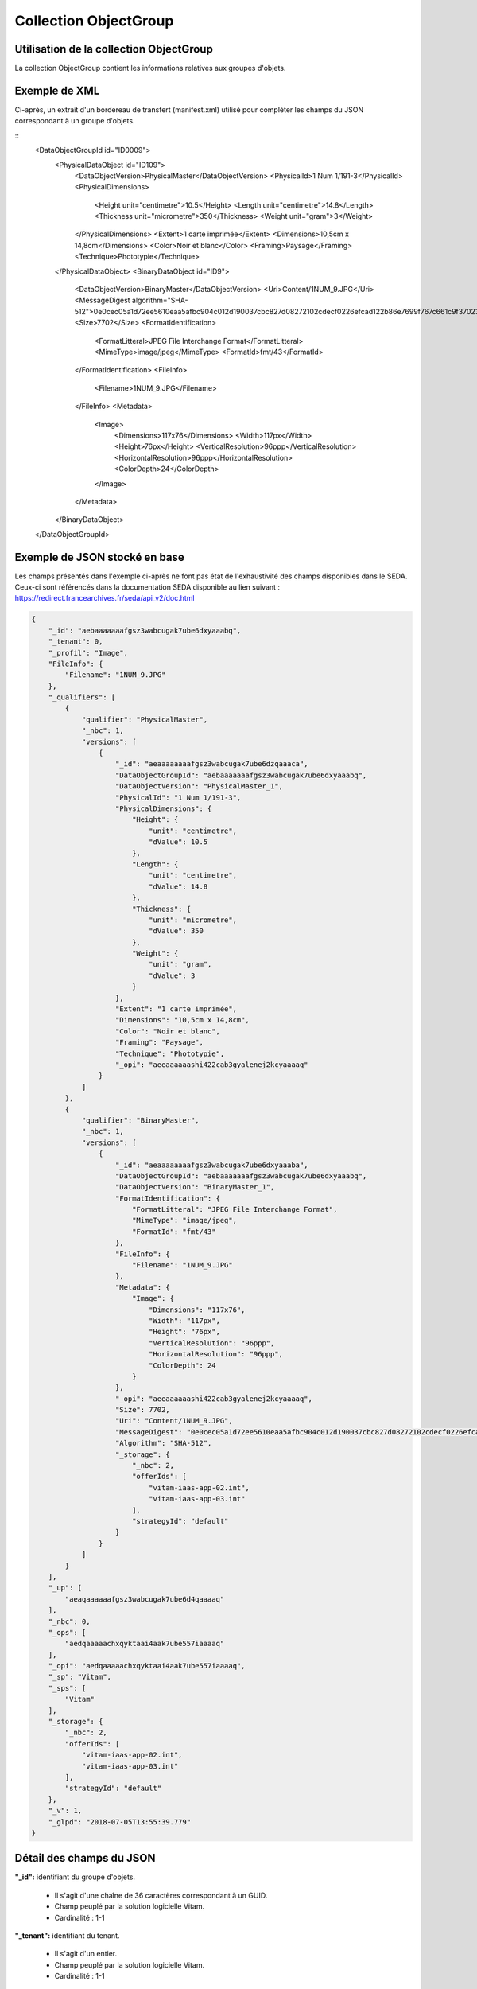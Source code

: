 Collection ObjectGroup
######################

Utilisation de la collection ObjectGroup
========================================

La collection ObjectGroup contient les informations relatives aux groupes d'objets.

Exemple de XML
==============

Ci-après, un extrait d'un bordereau de transfert (manifest.xml) utilisé pour compléter les champs du JSON correspondant à un groupe d'objets.

::
  <DataObjectGroupId id="ID0009">
    <PhysicalDataObject id="ID109">
        <DataObjectVersion>PhysicalMaster</DataObjectVersion>
        <PhysicalId>1 Num 1/191-3</PhysicalId>
        <PhysicalDimensions>
            <Height unit="centimetre">10.5</Height>
            <Length unit="centimetre">14.8</Length>
            <Thickness unit="micrometre">350</Thickness>
            <Weight unit="gram">3</Weight>
        </PhysicalDimensions>
        <Extent>1 carte imprimée</Extent>
        <Dimensions>10,5cm x 14,8cm</Dimensions>
        <Color>Noir et blanc</Color>
        <Framing>Paysage</Framing>
        <Technique>Phototypie</Technique>
    </PhysicalDataObject>
    <BinaryDataObject id="ID9">
        <DataObjectVersion>BinaryMaster</DataObjectVersion>
        <Uri>Content/1NUM_9.JPG</Uri>
        <MessageDigest algorithm="SHA-512">0e0cec05a1d72ee5610eaa5afbc904c012d190037cbc827d08272102cdecf0226efcad122b86e7699f767c661c9f3702379b8c2cb01c4f492f69deb200661bb9</MessageDigest>
        <Size>7702</Size>
        <FormatIdentification>
            <FormatLitteral>JPEG File Interchange Format</FormatLitteral>
            <MimeType>image/jpeg</MimeType>
            <FormatId>fmt/43</FormatId>
        </FormatIdentification>
        <FileInfo>
            <Filename>1NUM_9.JPG</Filename>
        </FileInfo>
        <Metadata>
            <Image>
                <Dimensions>117x76</Dimensions>
                <Width>117px</Width>
                <Height>76px</Height>
                <VerticalResolution>96ppp</VerticalResolution>
                <HorizontalResolution>96ppp</HorizontalResolution>
                <ColorDepth>24</ColorDepth>
            </Image>
        </Metadata>
    </BinaryDataObject>
  </DataObjectGroupId>

Exemple de JSON stocké en base
==============================

Les champs présentés dans l'exemple ci-après ne font pas état de l'exhaustivité des champs disponibles dans le SEDA. Ceux-ci sont référencés dans la documentation SEDA disponible au lien suivant : https://redirect.francearchives.fr/seda/api_v2/doc.html

.. code-block:: json

  {
      "_id": "aebaaaaaaafgsz3wabcugak7ube6dxyaaabq",
      "_tenant": 0,
      "_profil": "Image",
      "FileInfo": {
          "Filename": "1NUM_9.JPG"
      },
      "_qualifiers": [
          {
              "qualifier": "PhysicalMaster",
              "_nbc": 1,
              "versions": [
                  {
                      "_id": "aeaaaaaaaafgsz3wabcugak7ube6dzqaaaca",
                      "DataObjectGroupId": "aebaaaaaaafgsz3wabcugak7ube6dxyaaabq",
                      "DataObjectVersion": "PhysicalMaster_1",
                      "PhysicalId": "1 Num 1/191-3",
                      "PhysicalDimensions": {
                          "Height": {
                              "unit": "centimetre",
                              "dValue": 10.5
                          },
                          "Length": {
                              "unit": "centimetre",
                              "dValue": 14.8
                          },
                          "Thickness": {
                              "unit": "micrometre",
                              "dValue": 350
                          },
                          "Weight": {
                              "unit": "gram",
                              "dValue": 3
                          }
                      },
                      "Extent": "1 carte imprimée",
                      "Dimensions": "10,5cm x 14,8cm",
                      "Color": "Noir et blanc",
                      "Framing": "Paysage",
                      "Technique": "Phototypie",
                      "_opi": "aeeaaaaaashi422cab3gyalenej2kcyaaaaq"
                  }
              ]
          },
          {
              "qualifier": "BinaryMaster",
              "_nbc": 1,
              "versions": [
                  {
                      "_id": "aeaaaaaaaafgsz3wabcugak7ube6dxyaaaba",
                      "DataObjectGroupId": "aebaaaaaaafgsz3wabcugak7ube6dxyaaabq",
                      "DataObjectVersion": "BinaryMaster_1",
                      "FormatIdentification": {
                          "FormatLitteral": "JPEG File Interchange Format",
                          "MimeType": "image/jpeg",
                          "FormatId": "fmt/43"
                      },
                      "FileInfo": {
                          "Filename": "1NUM_9.JPG"
                      },
                      "Metadata": {
                          "Image": {
                              "Dimensions": "117x76",
                              "Width": "117px",
                              "Height": "76px",
                              "VerticalResolution": "96ppp",
                              "HorizontalResolution": "96ppp",
                              "ColorDepth": 24
                          }
                      },
                      "_opi": "aeeaaaaaashi422cab3gyalenej2kcyaaaaq",
                      "Size": 7702,
                      "Uri": "Content/1NUM_9.JPG",
                      "MessageDigest": "0e0cec05a1d72ee5610eaa5afbc904c012d190037cbc827d08272102cdecf0226efcad122b86e7699f767c661c9f3702379b8c2cb01c4f492f69deb200661bb9",
                      "Algorithm": "SHA-512",
                      "_storage": {
                          "_nbc": 2,
                          "offerIds": [
                              "vitam-iaas-app-02.int",
                              "vitam-iaas-app-03.int"
                          ],
                          "strategyId": "default"
                      }
                  }
              ]
          }
      ],
      "_up": [
          "aeaqaaaaaafgsz3wabcugak7ube6d4qaaaaq"
      ],
      "_nbc": 0,
      "_ops": [
          "aedqaaaaachxqyktaai4aak7ube557iaaaaq"
      ],
      "_opi": "aedqaaaaachxqyktaai4aak7ube557iaaaaq",
      "_sp": "Vitam",
      "_sps": [
          "Vitam"
      ],
      "_storage": {
          "_nbc": 2,
          "offerIds": [
              "vitam-iaas-app-02.int",
              "vitam-iaas-app-03.int"
          ],
          "strategyId": "default"
      },
      "_v": 1,
      "_glpd": "2018-07-05T13:55:39.779"
  }

Détail des champs du JSON
=========================

**"_id":** identifiant du groupe d'objets.

  * Il s'agit d'une chaîne de 36 caractères correspondant à un GUID.
  * Champ peuplé par la solution logicielle Vitam.
  * Cardinalité : 1-1

**"_tenant":** identifiant du tenant.

  * Il s'agit d'un entier.
  * Champ peuplé par la solution logicielle Vitam.
  * Cardinalité : 1-1

**"_profil":** catégorie de l'objet.

  * Repris du nom de la balise présente dans le bloc Metadata du DataObjectPackage présent dans le bordereau de transfert au niveau du BinaryMaster.

  Attention, il s'agit d'une reprise de la balise et non pas des valeurs à l'intérieur.
  Les valeurs possibles pour ce champ sont : Audio, Document, Text, Image et Video. Des extensions seront possibles (Database, Plan3D, ...).

  * Cardinalité : 1-1

**"FileInfo":** : informations sur le fichier constituant l'objet-données numérique de référence.

  * reprend le bloc FileInfo du BinaryMaster présent dans le bordereau de transfert.
  * L'objet de ce bloc est de pouvoir conserver les informations initiales du premier BinaryMaster (version de création), au cas où cette version serait éliminée (en application des règles de gestion).
  * Cardinalité : 1-1

**"_qualifiers":** tableau de structures décrivant les objets inclus dans ce groupe d'objets. Il est composé comme suit :

  - "qualifier": usage de l'objet.

    Il correspond à la valeur contenue dans le champ <DataObjectVersion> du bordereau de transfert. Par exemple pour <DataObjectVersion>BinaryMaster_1</DataObjectVersion>, c'est la valeur "BinaryMaster" qui est reportée.

    - "_nbc": nombre d'objets correspondant à cet usage.
    - "versions": tableau des objets par version (une version = une entrée dans le tableau).

      - "_id": identifiant de l'objet. Il s'agit d'une chaîne de 36 caractères corresppondant à un GUID, généré par la solution logicielle Vitam.
      - "DataObjectGroupId": identifiant du groupe d'objets, composé d'une chaîne de 36 caractères.
      - "DataObjectVersion": version de l'objet par rapport à son usage.

      Par exemple, si on a *BinaryMaster* sur l'usage, on aura au moins un objet *BinaryMaster_1*. Ces champs sont renseignés avec les valeurs récupérées dans les balises <DataObjectVersion> du bordereau de transfert.

      - "FormatIdentification": contient trois champs qui permettent d'identifier le format du fichier. Une vérification de la cohérence entre ce qui est déclaré dans le XML, ce qui existe dans le référentiel PRONOM et les valeurs que porte le document est faite.

        - "FormatLitteral" : nom du format. C'est une reprise de la valeur située entre les balises <FormatLitteral> du message ArchiveTransfer.
        - "MimeType" : type Mime. C'est une reprise de la valeur située entre les balises <MimeType> du message ArchiveTransfer ou des valeurs correspondant au format tel qu'identifié par la solution logicielle Vitam.
        - "FormatId" : PUID du format de l'objet. Il est défini par la solution logicielle Vitam à l'aide du référentiel PRONOM maintenu par The National Archives (UK) et correspondant à la valeur du champ PUID de la collection FileFormat.

      - "FileInfo": Contient les informations sur le fichier.

          - "Filename": nom de l'objet.
          - "CreatingApplicationName": nom de l'application avec laquelle l'objet a été créé. Ce champ est renseigné avec la métadonnée correspondante portée par le message ArchiveTransfer. *Ce champ est facultatif et n'est pas présent systématiquement*.
          - "CreatingApplicationVersion": numéro de version de l'application avec laquelle le document a été créé. Ce champ est renseigné avec la métadonnée correspondante portée par le message ArchiveTransfer. *Ce champ est facultatif et n'est pas présent systématiquement*.
          - "CreatingOs": système d'exploitation avec lequel l'objet a été créé. Ce champ est renseigné avec la métadonnée correspondante portée par le message ArchiveTransfer. *Ce champ est facultatif et n'est pas présent systématiquement*.
          - "CreatingOsVersion": Version du système d'exploitation avec lequel l'objet a été créé. Ce champ est renseigné avec la métadonnée correspondante portée par le message ArchiveTransfer. *Ce champ est facultatif et n'est pas présent systématiquement*.
          - "LastModified" : date de dernière modification de l'objet au format ISO 8601 YYY-MM-DD + 'T' + hh:mm:ss.millisecondes "+" timezone hh:mm. ``Exemple : 2016-08-19T16:36:07.942+02:00`` Ce champ est optionnel, et est renseigné avec la métadonnée correspondante portée par le fichier.
          - "Size": taille de l'objet (en octet). Ce champ contient un nombre entier.

      - "PhysicalDimensions" : Ce champ contient les différentes informations concernant un objet physique (DataObjectVersion = PhysicalMaster). Il pourra donner des informations sur la taille, le poids, etc... de l'objet.

         - "Width" : largeur de l'objet. Ce champ contient 2 sous champs : "unit" (string) et "dValue" (double)
         - "Height" : hauteur de l'objet. Ce champ contient 2 sous champs : "unit" (string) et "dValue" (double)
         - "Depth" : profondeur de l'objet. Ce champ contient 2 sous champs : "unit" (string) et "dValue" (double)
         - "Diameter" : diamètre de l'objet. Ce champ contient 2 sous champs : "unit" (string) et "dValue" (double)
         - "Length" : longueur de l'objet. Ce champ contient 2 sous champs : "unit" (string) et "dValue" (double)
         - "Thickness" : épaisseur de l'objet. Ce champ contient 2 sous champs : "unit" (string) et "dValue" (double)
         - "Weight" : poids de l'objet. Ce champ contient 2 sous champs : "unit" (string) et "dValue" (double)
         - "Shape" : forme de l'objet. Ce champ contient est de type String
      - "OtherMetadata": Ce champ est renseigné avec les valeurs contenues entre les balises <OtherMetadata>, de l'une extension du schéma SEDA du message  ArchiveTransfer. Cardinalité 0-1.


      - "Uri": localisation du fichier correspondant à l'objet dans le SIP.

        * Chaîne de caractères
        * Cardinalité 0 (objet physique) ou 1 (objet binaire)

      - "MessageDigest": empreinte du fichier correspondant à l'objet. La valeur est calculée par la solution logicielle Vitam.

        * Chaîne de caractères
        * Cardinalité 0 (objet physique) ou 1 (objet binaire)

      - "Algorithm": algorithme utilisé pour réaliser l'empreinte du fichier correspondant à l'objet.

        * Chaîne de caractères
        * Cardinalité 0 (objet physique) ou 1 (objet binaire)

      - "_storage": contient trois champs qui permettent d'identifier les offres  de stockage.

          - "strategyId": identifiant de la stratégie de stockage.
          - "offerIds": liste des offres de stockage pour une stratégie donnée
          - "_nbc": nombre d'offres.
          - Cardinalité 0 (objet physique) ou 1 (objet binaire)

**"_up" (unit up):** tableau identifiant les unités archivistiques représentées par ce groupe d'objets.

  * Il s'agit d'un tableau de chaînes de 36 caractères correspondant au GUID contenu dans le champ _id des unités archivistiques enregistrées dans la collection Unit.
  * Champ peuplé par la solution logicielle Vitam.
  * Ne peut être vide
  * Cardinalité : 1-1

**"_nbc" (nombre d'objets):** nombre d'objets dans le groupe d'objets.

  * Il s'agit d'un entier.
  * Champ peuplé par la solution logicielle Vitam.
  * Cardinalité : 1-1

**"_ops" (operations):** tableau des identifiants d'opérations auxquelles ce groupe d'objets a participé.

  * Il s'agit d'un tableau de chaînes de 36 caractères correspondant au GUID contenu dans le champ _id d'opération enregistré dans la collection LogBookOperation.
  * Champ peuplé par la solution logicielle Vitam.
  * Ne peut être vide
  * Cardinalité : 1-1

**"_opi" :** identifiant de l'opération à l'origine de la création de ce GOT.

  * Il s'agit d'une chaînes de 36 caractères correspondant au GUID contenue dans le champ _id de la collection LogbookOperation.
  * Champ peuplé par la solution logicielle Vitam.
  * Ne peut être vide
  * Cardinalité : 1-1

**"_sp":** service producteur déclaré dans le message ArchiveTransfer (OriginatingAgencyIdentifier)

  * Il s'agit d'une chaîne de caractères.
  * Champ peuplé par la solution logicielle Vitam.
  * Cardinalité : 1-1

**"_sps":** service producteur d'origine déclaré lors de la prise en charge du groupe d'objets par la solution logicielle Vitam.

  * Il s'agit d'un tableau contenant tous les services producteurs référençant le groupe d'objets.
  * Il s'agit d'un tableau de chaînes de caractères.
  * Champ peuplé par la solution logicielle Vitam.
  * Ne peut être vide
  * Cardinalité : 1-1

**"_storage":** contient trois champs qui permettent d'identifier les offres  de stockage.

  * "strategyId": identifiant de la stratégie de stockage.
  * "offerIds": liste des offres de stockage pour une stratégie donnée
  * "_nbc": nombre d'offres.
  * Cardinalité 0 (objet physique) ou 1 (objet binaire)

**"_glpd":** Date de la dernière modification du graph dont l'objet dépend

  * Il s'agit d'une date.
  * Champ peuplé par la solution logicielle Vitam.
  * Cardinalité : 1-1

**"_us":** Reprend l'union de tous les champs _us de toutes les unités archivistiques possédant le groupe d'objets.

  * Tableau de chaînes de 36 caractères.
  * Champ peuplé par la solution logicielle Vitam.
  * Cardinalité : 1-1

**"_v":** version de l'enregistrement décrit.

  * Il s'agit d'un entier.
  * 0 correspond à l'enregistrement d'origine. Si le numéro est supérieur à 0, alors il s'agit du numéro de version de l'enregistrement.
  * Champ peuplé par la solution logicielle Vitam.
  * Cardinalité : 1-1
